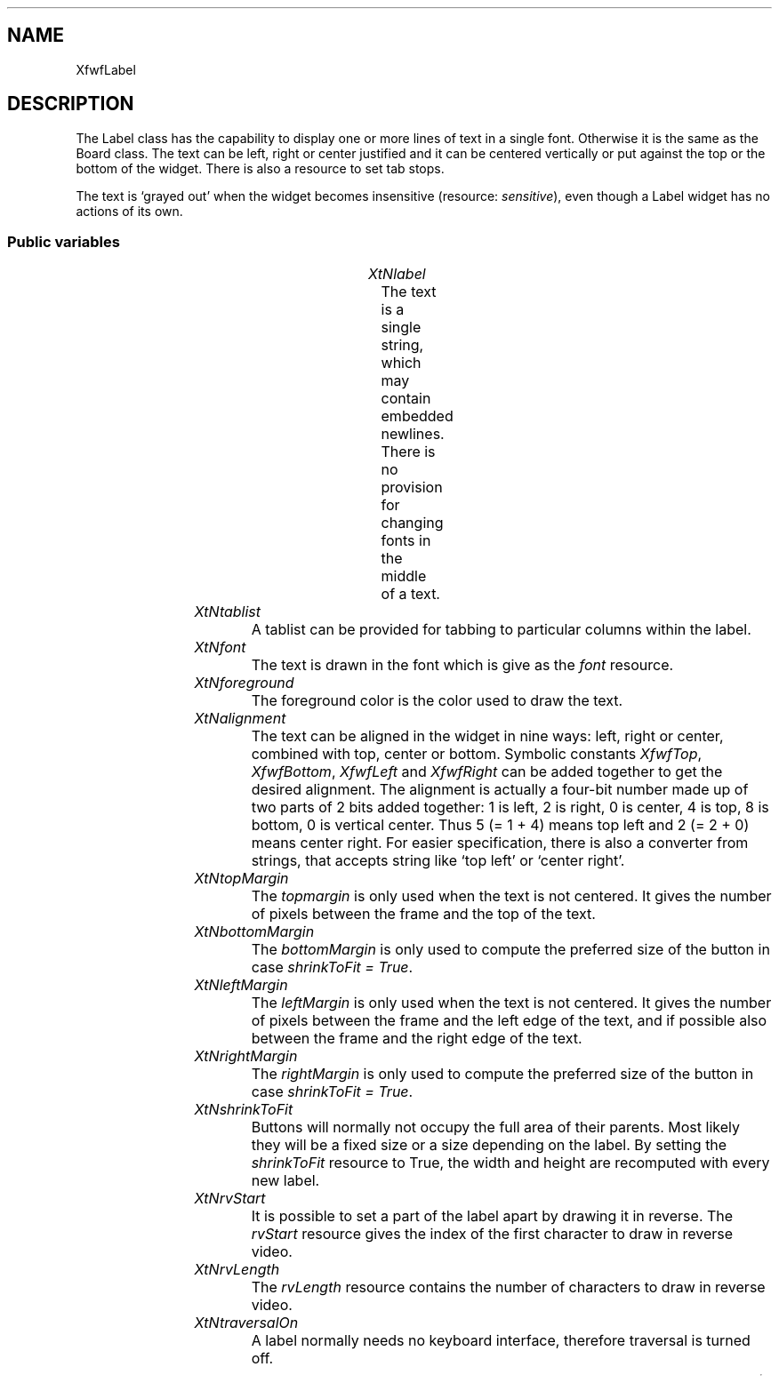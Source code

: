 .\"remove .ig hn for full docs
.de hi
.ig eh
..
.de eh
..
.TH "" 3 "" "Version 3.0" "Free Widget Foundation"
.SH NAME
XfwfLabel
.SH DESCRIPTION
The Label class has the capability to display one or more lines of
text in a single font. Otherwise it is the same as the Board class.
The text can be left, right or center justified and it can be centered
vertically or put against the top or the bottom of the widget. There
is also a resource to set tab stops.

The text is `grayed out' when the widget becomes insensitive
(resource: \fIsensitive\fP), even though a Label widget has no actions of
its own.

.SS "Public variables"

.ps-2
.TS
center box;
cBsss
lB|lB|lB|lB
l|l|l|l.
XfwfLabel
Name	Class	Type	Default
XtNlabel	XtCLabel	String 	NULL 
XtNtablist	XtCTablist	String 	NULL 
XtNfont	XtCFont	FontStruct	XtDefaultFont 
XtNforeground	XtCForeground	Pixel 	XtDefaultForeground 
XtNalignment	XtCAlignment	Alignment 	0 
XtNtopMargin	XtCTopMargin	Dimension 	2 
XtNbottomMargin	XtCBottomMargin	Dimension 	2 
XtNleftMargin	XtCLeftMargin	Dimension 	2 
XtNrightMargin	XtCRightMargin	Dimension 	2 
XtNshrinkToFit	XtCShrinkToFit	Boolean 	False 
XtNrvStart	XtCRvStart	Int 	0 
XtNrvLength	XtCRvLength	Int 	0 

.TE
.ps

.TP
.I "XtNlabel"
The text is a single string, which may contain embedded newlines.
There is no provision for changing fonts in the middle of a text.

	

.hi

.nf
String  label = NULL 
.fi

.eh

.TP
.I "XtNtablist"
A tablist can be provided for tabbing to particular columns
within the label.

	

.hi

.nf
String  tablist = NULL 
.fi

.eh

.TP
.I "XtNfont"
The text is drawn in the font which is give as the \fIfont\fP resource.

	

.hi

.nf
<FontStruct> XFontStruct * font = <String>XtDefaultFont 
.fi

.eh

.TP
.I "XtNforeground"
The foreground color is the color used to draw the text.

	

.hi

.nf
Pixel  foreground = <String>XtDefaultForeground 
.fi

.eh

.TP
.I "XtNalignment"
The text can be aligned in the widget in nine ways: left, right or
center, combined with top, center or bottom. Symbolic constants
\fIXfwfTop\fP, \fIXfwfBottom\fP, \fIXfwfLeft\fP and \fIXfwfRight\fP can be added together to
get the desired alignment.  The alignment is actually a four-bit
number made up of two parts of 2 bits added together: 1 is left, 2 is
right, 0 is center, 4 is top, 8 is bottom, 0 is vertical center. Thus
5 (= 1 + 4) means top left and 2 (= 2 + 0) means center right. For
easier specification, there is also a converter from strings, that
accepts string like `top left' or `center right'.

	

.hi

.nf
Alignment  alignment = 0 
.fi

.eh

.TP
.I "XtNtopMargin"
The \fItopmargin\fP is only used when the text is not centered. It gives
the number of pixels between the frame and the top of the text.

	

.hi

.nf
Dimension  topMargin = 2 
.fi

.eh

.TP
.I "XtNbottomMargin"
The \fIbottomMargin\fP is only used to compute the preferred size of the
button in case \fIshrinkToFit = True\fP.

	

.hi

.nf
Dimension  bottomMargin = 2 
.fi

.eh

.TP
.I "XtNleftMargin"
The \fIleftMargin\fP is only used when the text is not centered. It
gives the number of pixels between the frame and the left edge of the
text, and if possible also between the frame and the right edge of the
text.

	

.hi

.nf
Dimension  leftMargin = 2 
.fi

.eh

.TP
.I "XtNrightMargin"
The \fIrightMargin\fP is only used to compute the preferred size of the
button in case \fIshrinkToFit = True\fP.

	

.hi

.nf
Dimension  rightMargin = 2 
.fi

.eh

.TP
.I "XtNshrinkToFit"
Buttons will normally not occupy the full area of their parents.
Most likely they will be a fixed size or a size depending on the
label. By setting the \fIshrinkToFit\fP resource to True, the width and
height are recomputed with every new label.

	

.hi

.nf
Boolean  shrinkToFit = False 
.fi

.eh

.TP
.I "XtNrvStart"
It is possible to set a part of the label apart by drawing it in
reverse. The \fIrvStart\fP resource gives the index of the first
character to draw in reverse video.

	

.hi

.nf
int  rvStart = 0 
.fi

.eh

.TP
.I "XtNrvLength"
The \fIrvLength\fP resource contains the number of characters to
draw in reverse video.

	

.hi

.nf
int  rvLength = 0 
.fi

.eh

.TP
.I "XtNtraversalOn"
A label normally needs no keyboard interface, therefore traversal is
turned off.

	

.hi

.nf
 traversalOn = False 
.fi

.eh

.ps-2
.TS
center box;
cBsss
lB|lB|lB|lB
l|l|l|l.
XfwfBoard
Name	Class	Type	Default
XtNabs_x	XtCAbs_x	Position 	0 
XtNrel_x	XtCRel_x	Float 	"0.0"
XtNabs_y	XtCAbs_y	Position 	0 
XtNrel_y	XtCRel_y	Float 	"0.0"
XtNabs_width	XtCAbs_width	Position 	0 
XtNrel_width	XtCRel_width	Float 	"1.0"
XtNabs_height	XtCAbs_height	Position 	0 
XtNrel_height	XtCRel_height	Float 	"1.0"
XtNhunit	XtCHunit	Float 	"1.0"
XtNvunit	XtCVunit	Float 	"1.0"
XtNlocation	XtCLocation	String 	NULL 

.TE
.ps

.ps-2
.TS
center box;
cBsss
lB|lB|lB|lB
l|l|l|l.
XfwfFrame
Name	Class	Type	Default
XtNcursor	XtCCursor	Cursor 	None 
XtNframeType	XtCFrameType	FrameType 	XfwfRaised 
XtNframeWidth	XtCFrameWidth	Dimension 	0 
XtNouterOffset	XtCOuterOffset	Dimension 	0 
XtNinnerOffset	XtCInnerOffset	Dimension 	0 
XtNshadowScheme	XtCShadowScheme	ShadowScheme 	XfwfAuto 
XtNtopShadowColor	XtCTopShadowColor	Pixel 	compute_topcolor 
XtNbottomShadowColor	XtCBottomShadowColor	Pixel 	compute_bottomcolor 
XtNtopShadowStipple	XtCTopShadowStipple	Bitmap 	NULL 
XtNbottomShadowStipple	XtCBottomShadowStipple	Bitmap 	NULL 

.TE
.ps

.ps-2
.TS
center box;
cBsss
lB|lB|lB|lB
l|l|l|l.
XfwfCommon
Name	Class	Type	Default
XtNtraversalOn	XtCTraversalOn	Boolean 	True 
XtNhighlightThickness	XtCHighlightThickness	Dimension 	2 
XtNhighlightColor	XtCHighlightColor	Pixel 	XtDefaultForeground 
XtNhighlightPixmap	XtCHighlightPixmap	Pixmap 	None 
XtNnextTop	XtCNextTop	Callback	NULL 
XtNuserData	XtCUserData	Pointer	NULL 

.TE
.ps

.ps-2
.TS
center box;
cBsss
lB|lB|lB|lB
l|l|l|l.
Composite
Name	Class	Type	Default
XtNchildren	XtCChildren	WidgetList 	NULL 
insertPosition	XtCInsertPosition	XTOrderProc 	NULL 
numChildren	XtCNumChildren	Cardinal 	0 

.TE
.ps

.ps-2
.TS
center box;
cBsss
lB|lB|lB|lB
l|l|l|l.
Core
Name	Class	Type	Default
XtNx	XtCX	Position 	0 
XtNy	XtCY	Position 	0 
XtNwidth	XtCWidth	Dimension 	0 
XtNheight	XtCHeight	Dimension 	0 
borderWidth	XtCBorderWidth	Dimension 	0 
XtNcolormap	XtCColormap	Colormap 	NULL 
XtNdepth	XtCDepth	Int 	0 
destroyCallback	XtCDestroyCallback	XTCallbackList 	NULL 
XtNsensitive	XtCSensitive	Boolean 	True 
XtNtm	XtCTm	XTTMRec 	NULL 
ancestorSensitive	XtCAncestorSensitive	Boolean 	False 
accelerators	XtCAccelerators	XTTranslations 	NULL 
borderColor	XtCBorderColor	Pixel 	0 
borderPixmap	XtCBorderPixmap	Pixmap 	NULL 
background	XtCBackground	Pixel 	0 
backgroundPixmap	XtCBackgroundPixmap	Pixmap 	NULL 
mappedWhenManaged	XtCMappedWhenManaged	Boolean 	True 
XtNscreen	XtCScreen	Screen *	NULL 

.TE
.ps

.hi
.SH "Importss"

.nf

.B incl
 "stip4.bm"
.fi

.nf

.B incl
 <stdio.h>
.fi

.nf

.B incl
 <Xfwf/TabString.h>
.fi

.hi

.hi
.SS "Private variables"

For faster drawing, the number of lines in the text is stored in a
private variable by the \fIset_values\fP and \fIinitialize\fP methods.

	

.nf
int  nlines
.fi

The tablist is converted from string format to a list of int's for speed.

	

.nf
int * tabs
.fi

For drawing the text, this GC is used.

	

.nf
GC  gc
.fi

This GC is for the text that is drawn in reverse video.

	

.nf
GC  rv_gc
.fi

For graying out the text, another GC is used.

	

.nf
GC  graygc
.fi

When the \fIshrinkToFit\fP resource is set, we need the minimum area
necessary for the complete label to be visible. \fIlabel_width\fP and
\fIlabel_height\fP include the size of \fImargin\fP.

	

.nf
Dimension  label_width
.fi

.nf
Dimension  label_height
.fi

.hi

.hi
.SS "Methods"

The new method \fIset_label\fP makes a copy of the string that is passed
in, counts the number of lines and also draws the new label. This
could have been done in \fIset_values\fP, but it is expected that
subclasses will redraw the label frequently, so a more efficient way
is provided.

Note that this method does not resize the widget in case \fIshrinkToFit\fP
is set.

.nf
set_label($, String  newlabel)
{
    Position x, y;
    Dimension w, h;

    XtFree($label);
    $label = XtNewString(newlabel);
    count_lines($);
    if (XtIsRealized($)) {
	$compute_inside($, x, y, w, h);
	XClearArea(XtDisplay($), XtWindow($), x, y, w, h, True);
	/* $expose($, NULL, NULL); */
    }
}
.fi

The \fIset_values\fP method checks the \fIbackground\fP resource, because is
is used in the GC \fIgraygc\fP. When the text or the font change, the
private variables \fInlines\fP, \fIlabel_height\fP and \fIlabel_width\fP are
updated.

\fIneed_count\fP is set to \fITrue\fP if the size of the label changes.
\fIneed_count\fP implies \fIneed_redisplay\fP.

.nf
Boolean  set_values(Widget  old, Widget  request, $, ArgList  args, Cardinal * num_args)
{
    Boolean need_redisplay = False, need_count = False;
    Position x, y;
    Dimension w, h, wd, ht;

    if ($background_pixel != $old$background_pixel)
	make_graygc($);

    if ($tablist != $old$tablist) {
	XtFree((String) $old$tabs);
	$tabs = XfwfTablist2Tabs($tablist);
	if ($label != NULL) need_count = True;
    }

    if ($font != $old$font) {
	make_gc($);
	if ($label != NULL) need_count = True;
    }
    if ($foreground != $old$foreground
	|| $background_pixel != $old$background_pixel) {
	make_gc($);
	if ($label != NULL) need_redisplay = True;
    }
    if ($topMargin != $old$topMargin
	|| $bottomMargin != $old$bottomMargin
	|| $leftMargin != $old$leftMargin
	|| $rightMargin != $old$rightMargin)
	need_count = True;

    if ($sensitive != $old$sensitive)
	if ($label != NULL) need_redisplay = True;

    if ($rvStart != $old$rvStart || $rvLength != $old$rvLength)
	if ($label != NULL) need_redisplay = True;

    if ($label != $old$label) {
	XtFree($old$label);
	$label = XtNewString($label);
	need_count = True;
    }
    if (need_count) {
	count_lines($);
	need_redisplay = True;
    }
    if (need_count  $shrinkToFit) {
	$compute_inside($, x, y, w, h);
	wd = $label_width + $width - w;
	ht = $label_height + $height - h;
	if (wd != $width || ht != $height) {
	    $set_abs_location($, CWWidth | CWHeight, 0, 0, wd, ht);
	    need_redisplay = False;
	}
    }
    return need_redisplay;
}
.fi

The \fIinitialize\fP methods creates the first GC's and initializes the
private variables. It sets the GC's to \fINULL\fP and calls two utility
routines to actually create them.

.nf
initialize(Widget  request, $, ArgList  args, Cardinal * num_args)
{
    char *s;
    Position x, y;
    Dimension w, h, wd, ht;

    if ($label) $label = XtNewString($label);
    count_lines($);
    $gc = NULL;
    $rv_gc = NULL;
    $graygc = NULL;
    make_gc($);
    make_graygc($);
    $tabs = XfwfTablist2Tabs($tablist);
    if ($shrinkToFit) {
	$compute_inside($, x, y, w, h);
	wd = $label_width + $width - w;
	ht = $label_height + $height - h;
	$set_abs_location($, CWWidth | CWHeight, 0, 0, wd, ht);
    }
}
.fi

The \fIexpose\fP method is responsible for drawing the text. The text is
put in the position given in \fIalignment\fP. The text is always kept
within the frame. If necessary, the text is clipped. The routine ends
by calling the \fIexpose\fP method from the superclass, which is
responsible for drawing the frame.

The part of the text that is to appear in reverse video is drawn with
the \fIrv_gc\fP GC.

\fBdef\fP draw_line(dpy, win, from, to) =
do {
        if ($rvStart >= to) rstart = to;
	else rstart = max($rvStart, from);
	if ($rvStart + $rvLength <= from) rend = rstart;
	else rend = min($rvStart + $rvLength, to);
	w1 = XfwfTextWidth($font, $label + from, rstart - from, $tabs);
	w2 = XfwfTextWidth($font, $label + rstart, rend - rstart, $tabs);
	w3 = XfwfTextWidth($font, $label + rend, to - rend, $tabs);
	if ($alignment  XfwfLeft)
	    x = rect.x;
	else if ($alignment  XfwfRight)
	    x = rect.x + rect.width - w1 - w2 - w3;
	else
	    x = rect.x + (rect.width - w1 - w2 - w3)/2;
	if (w1)
	    XfwfDrawImageString(dpy, win, $gc, x, y, $label + from,
			     rstart - from, $tabs);
	if (w2)
	    XfwfDrawImageString(dpy, win, $rv_gc, x + w1, y, $label
			     + rstart, rend - rstart, $tabs);
	if (w3)
	    XfwfDrawImageString(dpy, win, $gc, x + w1 + w2, y, $label +
			     rend, to - rend, $tabs);
    }while (0 )

.nf
expose($, XEvent * event, Region  region)
{
    Region reg;
    XRectangle rect;
    int baseline;
    int w1, w2, w3;
    char *s, *t;
    int x, y, i, j, rstart, rend;

    if (! XtIsRealized($)) return;
    #expose($, event, region);
    if ($label != NULL) {
	baseline = $font->ascent + $font->descent;
	$compute_inside($, rect.x, rect.y, rect.width, rect.height);
	rect.x += $leftMargin;  rect.width -= $leftMargin + $rightMargin;
	rect.y += $topMargin;  rect.height -= $topMargin + $bottomMargin;
	reg = XCreateRegion();
	XUnionRectWithRegion(rect, reg, reg);
	if (region != NULL) XIntersectRegion(region, reg, reg);
	XSetRegion(XtDisplay($), $gc, reg);
	XSetRegion(XtDisplay($), $rv_gc, reg);
	if ($alignment  XfwfTop)
	    y = rect.y + $font->ascent;
	else if ($alignment  XfwfBottom)
	    y = rect.y + rect.height - $nlines * baseline + $font->ascent;
	else
	    y = rect.y + (rect.height - $nlines * baseline)/2 + $font->ascent;
	for (i = 0, j = 0; $label[i]; i++) {
	    if ($label[i] == '\\n') {
		draw_line(XtDisplay($), XtWindow($), j, i);
		j = i + 1;
		y += baseline;
	    }
	}
	draw_line(XtDisplay($), XtWindow($), j, i);

	/* Gray out if not sensitive */
	if (! $sensitive) {
	    XSetRegion(XtDisplay($), $graygc, reg);
	    XFillRectangle(XtDisplay($), XtWindow($), $graygc, rect.x,
			   rect.y, rect.width, rect.height);
	    XSetClipMask(XtDisplay($), $graygc, None);
	}
	XSetClipMask(XtDisplay($), $gc, None);
	XSetClipMask(XtDisplay($), $rv_gc, None);
    }
}
.fi

.hi

.hi
.SH "Utilities"

The \fImake_gc\fP routine creates the GC for the text. 

.nf
make_gc($)
{
    XtGCMask mask;
    XGCValues values;

    if ($gc != NULL) XtReleaseGC($, $gc);
    values.background = $background_pixel;
    values.foreground = $foreground;
    values.font = $font->fid;
    mask = GCFont | GCBackground | GCForeground;
    $gc = XtGetGC($, mask, values);

    if ($rv_gc != NULL) XtReleaseGC($, $rv_gc);
    values.foreground = $background_pixel;
    values.background = $foreground;
    values.font = $font->fid;
    mask = GCFont | GCBackground | GCForeground;
    $rv_gc = XtGetGC($, mask, values);
}
.fi

The \fImake_graygc\fP routine creates a GC for graying out the text. It
contains a stipple in the background color, that will be applied over
the text.

.nf
make_graygc($)
{
    XtGCMask mask;
    XGCValues values;

    if ($graygc != NULL) XtReleaseGC($, $graygc);
    values.foreground = $background_pixel;
    values.stipple =
	XCreateBitmapFromData(XtDisplay($),
			      RootWindowOfScreen(XtScreen($)),
			      stip4_bits, stip4_width, stip4_height);
    values.fill_style = FillStippled;
    mask = GCForeground | GCStipple | GCFillStyle;
    $graygc = XtGetGC($, mask, values);
}
.fi

The funtion \fIcount_lines\fP computes the correct values for the
private variables \fInlines\fP, \fIlabel_width\fP and \fIlabel_height\fP.

.nf
count_lines($)
{
    String p, s;
    int w;

    $nlines = 0;
    $label_width = 0;
    if ($label) {
	for (p = $label, $nlines = 1, s = $label; *s; s++) {
	    if (*s == '\\n') {
		$nlines++;
		w = XfwfTextWidth($font, p, s - p, $tabs);
		p = s + 1;
		if (w > $label_width) $label_width = w;
	    }
	}
	w = XfwfTextWidth($font, p, s - p, $tabs);
	if (w > $label_width) $label_width = w;
    }
    $label_height = $nlines * ($font->ascent + $font->descent);
    $label_width += $leftMargin + $rightMargin;
    $label_height += $topMargin + $bottomMargin;
}
.fi

.hi
